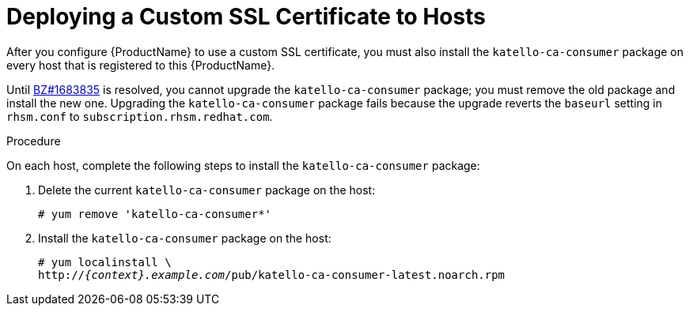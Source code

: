 [id="deploying-a-custom-ssl-certificate-to-hosts_{context}"]

= Deploying a Custom SSL Certificate to Hosts

After you configure {ProductName} to use a custom SSL certificate, you must also install the `katello-ca-consumer` package on every host that is registered to this {ProductName}.

Until https://bugzilla.redhat.com/show_bug.cgi?id=1683835[BZ#1683835] is resolved, you cannot upgrade the `katello-ca-consumer` package; you must remove the old package and install the new one. Upgrading the `katello-ca-consumer` package fails because the upgrade reverts the `baseurl` setting in `rhsm.conf` to `subscription.rhsm.redhat.com`.

.Procedure

On each host, complete the following steps to install the `katello-ca-consumer` package:

. Delete the current `katello-ca-consumer` package on the host:
+
[options="nowrap", subs="+quotes"]
----
# yum remove 'katello-ca-consumer*'
----

. Install the `katello-ca-consumer` package on the host:
+
[options="nowrap", subs="+quotes,attributes"]
----
# yum localinstall \
http://_{context}.example.com_/pub/katello-ca-consumer-latest.noarch.rpm
----
